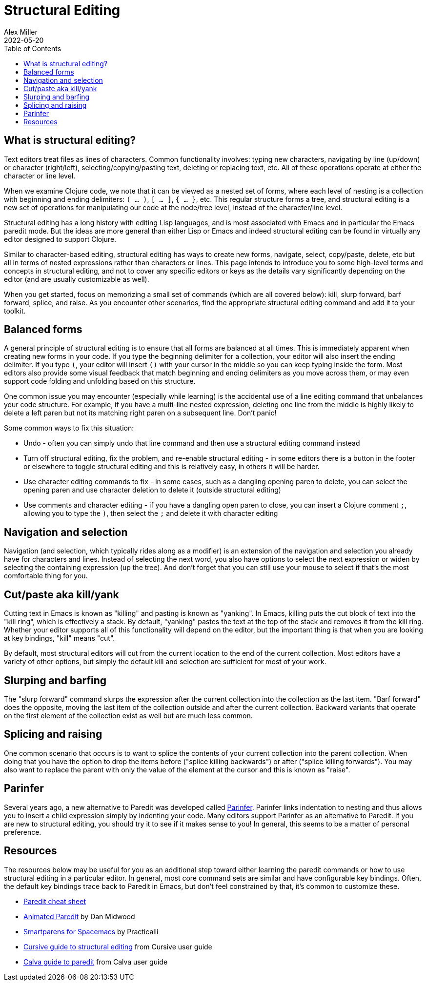 = Structural Editing
Alex Miller
2022-05-20
:type: guides
:toc: macro
:icons: font

ifdef::env-github,env-browser[:outfilesuffix: .adoc]

toc::[]

== What is structural editing?

Text editors treat files as lines of characters. Common functionality involves: typing new characters, navigating by line (up/down) or character (right/left), selecting/copying/pasting text, deleting or replacing text, etc. All of these operations operate at either the character or line level.

When we examine Clojure code, we note that it can be viewed as a nested set of forms, where each level of nesting is a collection with beginning and ending delimiters: `( ... )`, `[ ... ]`, `{ ... }`, etc. This regular structure forms a tree, and structural editing is a new set of operations for manipulating our code at the node/tree level, instead of the character/line level.

Structural editing has a long history with editing Lisp languages, and is most associated with Emacs and in particular the Emacs paredit mode. But the ideas are more general than either Lisp or Emacs and indeed structural editing can be found in virtually any editor designed to support Clojure.

Similar to character-based editing, structural editing has ways to create new forms, navigate, select, copy/paste, delete, etc but all in terms of nested expressions rather than characters or lines. This page intends to introduce you to some high-level terms and concepts in structural editing, and not to cover any specific editors or keys as the details vary significantly depending on the editor (and are usually customizable as well).

When you get started, focus on memorizing a small set of commands (which are all covered below): kill, slurp forward, barf forward, splice, and raise. As you encounter other scenarios, find the appropriate structural editing command and add it to your toolkit.

== Balanced forms

A general principle of structural editing is to ensure that all forms are balanced at all times. This is immediately apparent when creating new forms in your code. If you type the beginning delimiter for a collection, your editor will also insert the ending delimiter. If you type `(`, your editor will insert `()` with your cursor in the middle so you can keep typing inside the form.  Most editors also provide some visual feedback that match beginning and ending delimiters as you move across them, or may even support code folding and unfolding based on this structure.

One common issue you may encounter (especially while learning) is the accidental use of a line editing command that unbalances your code structure. For example, if you have a multi-line nested expression, deleting one line from the middle is highly likely to delete a left paren but not its matching right paren on a subsequent line. Don't panic! 

Some common ways to fix this situation:

* Undo - often you can simply undo that line command and then use a structural editing command instead
* Turn off structural editing, fix the problem, and re-enable structural editing - in some editors there is a button in the footer or elsewhere to toggle structural editing and this is relatively easy, in others it will be harder.
* Use character editing commands to fix - in some cases, such as a dangling opening paren to delete, you can select the opening paren and use character deletion to delete it (outside structural editing)
* Use comments and character editing - if you have a dangling open paren to close, you can insert a Clojure comment `;`, allowing you to type the `)`, then select the `;` and delete it with character editing

== Navigation and selection

Navigation (and selection, which typically rides along as a modifier) is an extension of the navigation and selection you already have for characters and lines. Instead of selecting the next word, you also have options to select the next expression or widen by selecting the containing expression (up the tree). And don't forget that you can still use your mouse to select if that's the most comfortable thing for you.

== Cut/paste aka kill/yank

Cutting text in Emacs is known as "killing" and pasting is known as "yanking". In Emacs, killing puts the cut block of text into the "kill ring", which is effectively a stack. By default, "yanking" pastes the text at the top of the stack and removes it from the kill ring. Whether your editor supports all of this functionality will depend on the editor, but the important thing is that when you are looking at key bindings, "kill" means "cut".

By default, most structural editors will cut from the current location to the end of the current collection. Most editors have a variety of other options, but simply the default kill and selection are sufficient for most of your work.

== Slurping and barfing

The "slurp forward" command slurps the expression after the current collection into the collection as the last item. "Barf forward" does the opposite, moving the last item of the collection outside and after the current collection. Backward variants that operate on the first element of the collection exist as well but are much less common.

== Splicing and raising

One common scenario that occurs is to want to splice the contents of your current collection into the parent collection. When doing that you have the option to drop the items before ("splice killing backwards") or after ("splice killing forwards"). You may also want to replace the parent with only the value of the element at the cursor and this is known as "raise". 

== Parinfer

Several years ago, a new alternative to Paredit was developed called https://shaunlebron.github.io/parinfer/[Parinfer]. Parinfer links indentation to nesting and thus allows you to insert a child expression simply by indenting your code. Many editors support Parinfer as an alternative to Paredit. If you are new to structural editing, you should try it to see if it makes sense to you! In general, this seems to be a matter of personal preference.

== Resources

The resources below may be useful for you as an additional step toward either learning the paredit commands or how to use structural editing in a particular editor. In general, most core command sets are similar and have configurable key bindings. Often, the default key bindings trace back to Paredit in Emacs, but don't feel constrained by that, it's common to customize these.

* https://raw.githubusercontent.com/joelittlejohn/paredit-cheatsheet/master/paredit.pdf[Paredit cheat sheet]
* http://danmidwood.com/content/2014/11/21/animated-paredit.html[Animated Paredit] by Dan Midwood
* https://practical.li/spacemacs/structural-editing/[Smartparens for Spacemacs] by Practicalli
* https://cursive-ide.com/userguide/paredit.html[Cursive guide to structural editing] from Cursive user guide
* https://calva.io/paredit/[Calva guide to paredit] from Calva user guide

